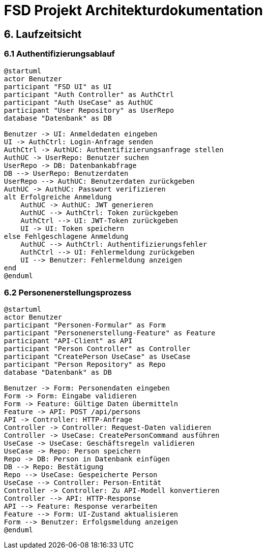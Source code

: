 = FSD Projekt Architekturdokumentation
:page-page-6:

== 6. Laufzeitsicht

=== 6.1 Authentifizierungsablauf

[plantuml]
----
@startuml
actor Benutzer
participant "FSD UI" as UI
participant "Auth Controller" as AuthCtrl
participant "Auth UseCase" as AuthUC
participant "User Repository" as UserRepo
database "Datenbank" as DB

Benutzer -> UI: Anmeldedaten eingeben
UI -> AuthCtrl: Login-Anfrage senden
AuthCtrl -> AuthUC: Authentifizierungsanfrage stellen
AuthUC -> UserRepo: Benutzer suchen
UserRepo -> DB: Datenbankabfrage
DB --> UserRepo: Benutzerdaten
UserRepo --> AuthUC: Benutzerdaten zurückgeben
AuthUC -> AuthUC: Passwort verifizieren
alt Erfolgreiche Anmeldung
    AuthUC -> AuthUC: JWT generieren
    AuthUC --> AuthCtrl: Token zurückgeben
    AuthCtrl --> UI: JWT-Token zurückgeben
    UI -> UI: Token speichern
else Fehlgeschlagene Anmeldung
    AuthUC --> AuthCtrl: Authentifizierungsfehler
    AuthCtrl --> UI: Fehlermeldung zurückgeben
    UI --> Benutzer: Fehlermeldung anzeigen
end
@enduml
----

=== 6.2 Personenerstellungsprozess

[plantuml]
----
@startuml
actor Benutzer
participant "Personen-Formular" as Form
participant "Personenerstellung-Feature" as Feature
participant "API-Client" as API
participant "Person Controller" as Controller
participant "CreatePerson UseCase" as UseCase
participant "Person Repository" as Repo
database "Datenbank" as DB

Benutzer -> Form: Personendaten eingeben
Form -> Form: Eingabe validieren
Form -> Feature: Gültige Daten übermitteln
Feature -> API: POST /api/persons
API -> Controller: HTTP-Anfrage
Controller -> Controller: Request-Daten validieren
Controller -> UseCase: CreatePersonCommand ausführen
UseCase -> UseCase: Geschäftsregeln validieren
UseCase -> Repo: Person speichern
Repo -> DB: Person in Datenbank einfügen
DB --> Repo: Bestätigung
Repo --> UseCase: Gespeicherte Person
UseCase --> Controller: Person-Entität
Controller -> Controller: Zu API-Modell konvertieren
Controller --> API: HTTP-Response
API --> Feature: Response verarbeiten
Feature --> Form: UI-Zustand aktualisieren
Form --> Benutzer: Erfolgsmeldung anzeigen
@enduml
----